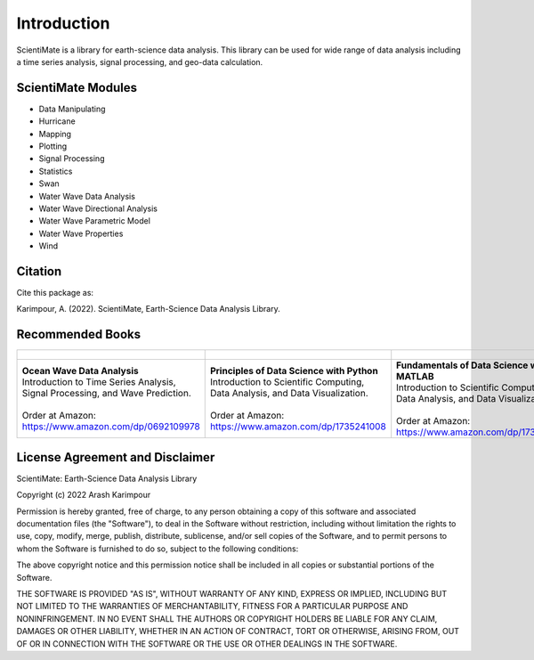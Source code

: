 Introduction
============

ScientiMate is a library for earth-science data analysis. This library can be used for wide range of data analysis including a time series analysis, signal processing, and geo-data calculation.

ScientiMate Modules
-------------------

* Data Manipulating
* Hurricane
* Mapping
* Plotting
* Signal Processing
* Statistics
* Swan
* Water Wave Data Analysis
* Water Wave Directional Analysis
* Water Wave Parametric Model
* Water Wave Properties
* Wind

Citation
--------

Cite this package as:

Karimpour, A. (2022). ScientiMate, Earth-Science Data Analysis Library.

Recommended Books
-----------------

.. list-table::
   :header-rows: 1
   :align: center

   * - .. figure:: figures/Figure_Book_Coastal.jpg
     - .. figure:: figures/Figure_Book_Python.jpg
     - .. figure:: figures/Figure_Book_Matlab.jpg

   * - | **Ocean Wave Data Analysis**
       | Introduction to Time Series Analysis, Signal Processing, and Wave Prediction.
       |
       | Order at Amazon: https://www.amazon.com/dp/0692109978
     - | **Principles of Data Science with Python**
       | Introduction to Scientific Computing, Data Analysis, and Data Visualization.
       |
       | Order at Amazon: https://www.amazon.com/dp/1735241008
     - | **Fundamentals of Data Science with MATLAB**
       | Introduction to Scientific Computing, Data Analysis, and Data Visualization.
       |
       | Order at Amazon: https://www.amazon.com/dp/1735241016

License Agreement and Disclaimer
--------------------------------

ScientiMate: Earth-Science Data Analysis Library

Copyright (c) 2022 Arash Karimpour

Permission is hereby granted, free of charge, to any person obtaining a copy
of this software and associated documentation files (the "Software"), to deal
in the Software without restriction, including without limitation the rights
to use, copy, modify, merge, publish, distribute, sublicense, and/or sell
copies of the Software, and to permit persons to whom the Software is
furnished to do so, subject to the following conditions:

The above copyright notice and this permission notice shall be included in all
copies or substantial portions of the Software.

THE SOFTWARE IS PROVIDED "AS IS", WITHOUT WARRANTY OF ANY KIND, EXPRESS OR
IMPLIED, INCLUDING BUT NOT LIMITED TO THE WARRANTIES OF MERCHANTABILITY,
FITNESS FOR A PARTICULAR PURPOSE AND NONINFRINGEMENT. IN NO EVENT SHALL THE
AUTHORS OR COPYRIGHT HOLDERS BE LIABLE FOR ANY CLAIM, DAMAGES OR OTHER
LIABILITY, WHETHER IN AN ACTION OF CONTRACT, TORT OR OTHERWISE, ARISING FROM,
OUT OF OR IN CONNECTION WITH THE SOFTWARE OR THE USE OR OTHER DEALINGS IN THE
SOFTWARE.
